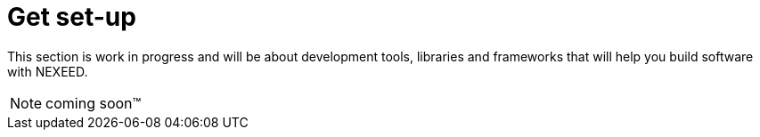 [[GetSetUP]]

//TODO collect info
////
WebCore
SDK
Libraries
PlugIns
Repositories
////

= Get set-up

This section is work in progress and will be about development tools, libraries and frameworks that will help you build software with NEXEED.

NOTE: coming soon™